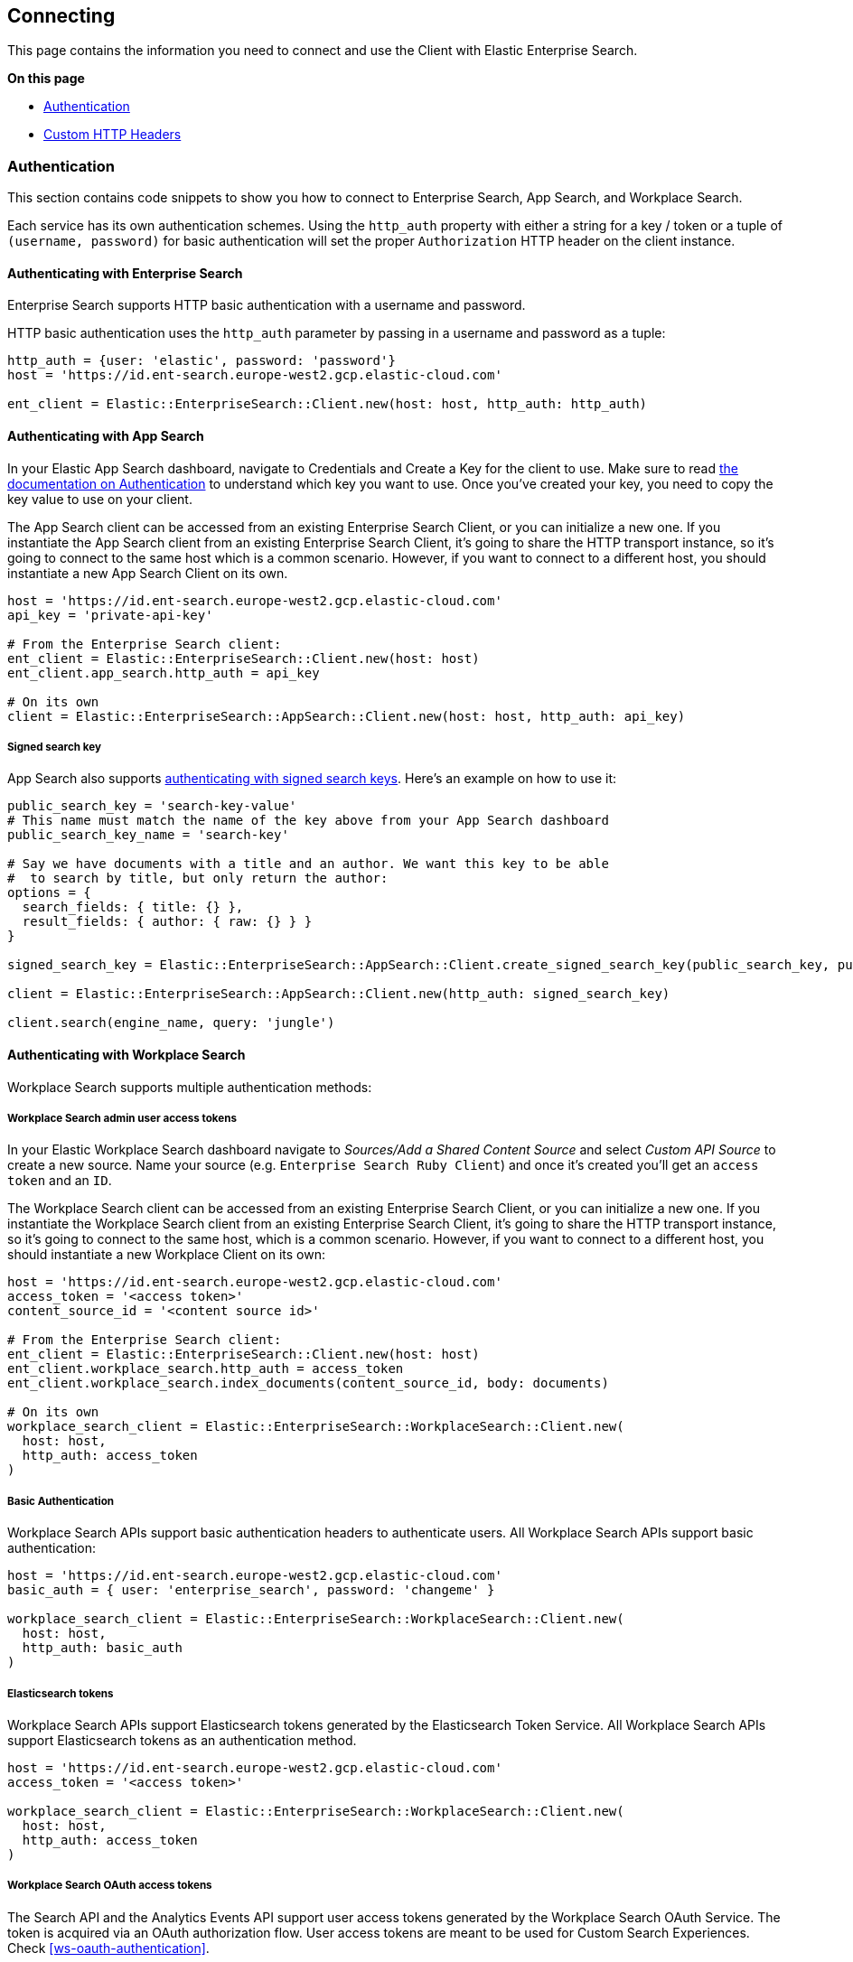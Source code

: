 [[connecting]]
== Connecting

This page contains the information you need to connect and use the Client with Elastic Enterprise Search.

**On this page**

* <<authentication>>
* <<custom_headers>>


[discrete]
[[authentication]]
=== Authentication


This section contains code snippets to show you how to connect to Enterprise Search, App Search, and Workplace Search.

Each service has its own authentication schemes. Using the `http_auth` property with either a string for a key / token or a tuple of `(username, password)` for basic authentication will set the proper `Authorization` HTTP header on the client instance.

[discrete]
[[auth-ent]]
==== Authenticating with Enterprise Search

Enterprise Search supports HTTP basic authentication with a username and password.

HTTP basic authentication uses the `http_auth` parameter by passing in a username and password as a tuple:

[source,rb]
----------------------------
http_auth = {user: 'elastic', password: 'password'}
host = 'https://id.ent-search.europe-west2.gcp.elastic-cloud.com'

ent_client = Elastic::EnterpriseSearch::Client.new(host: host, http_auth: http_auth)
----------------------------


[discrete]
[[auth-as]]
==== Authenticating with App Search

In your Elastic App Search dashboard, navigate to Credentials and Create a Key for the client to use. Make sure to read https://www.elastic.co/guide/en/app-search/current/authentication.html[the documentation on Authentication] to understand which key you want to use. Once you've created your key, you need to copy the key value to use on your client.

The App Search client can be accessed from an existing Enterprise Search Client, or you can initialize a new one. If you instantiate the App Search client from an existing Enterprise Search Client, it's going to share the HTTP transport instance, so it's going to connect to the same host which is a common scenario. However, if you want to connect to a different host, you should instantiate a new App Search Client on its own.

[source,rb]
----------------------------
host = 'https://id.ent-search.europe-west2.gcp.elastic-cloud.com'
api_key = 'private-api-key'

# From the Enterprise Search client:
ent_client = Elastic::EnterpriseSearch::Client.new(host: host)
ent_client.app_search.http_auth = api_key

# On its own
client = Elastic::EnterpriseSearch::AppSearch::Client.new(host: host, http_auth: api_key)
----------------------------

[discrete]
[[signed-search-key]]
===== Signed search key

App Search also supports https://www.elastic.co/guide/en/app-search/current/authentication.html#authentication-signed[authenticating with signed search keys]. Here's an example on how to use it:

[source,rb]
----------------------------
public_search_key = 'search-key-value'
# This name must match the name of the key above from your App Search dashboard
public_search_key_name = 'search-key'

# Say we have documents with a title and an author. We want this key to be able
#  to search by title, but only return the author:
options = {
  search_fields: { title: {} },
  result_fields: { author: { raw: {} } }
}

signed_search_key = Elastic::EnterpriseSearch::AppSearch::Client.create_signed_search_key(public_search_key, public_search_key_name, options)

client = Elastic::EnterpriseSearch::AppSearch::Client.new(http_auth: signed_search_key)

client.search(engine_name, query: 'jungle')
----------------------------

[discrete]
[[auth-ws]]
==== Authenticating with Workplace Search

Workplace Search supports multiple authentication methods:

[discrete]
[[access-tokens]]
===== Workplace Search admin user access tokens

In your Elastic Workplace Search dashboard navigate to _Sources/Add a Shared Content Source_ and select _Custom API Source_ to create a new source. Name your source (e.g. `Enterprise Search Ruby Client`) and once it's created you'll get an `access token` and an `ID`.

The Workplace Search client can be accessed from an existing Enterprise Search Client, or you can initialize a new one. If you instantiate the Workplace Search client from an existing Enterprise Search Client, it's going to share the HTTP transport instance, so it's going to connect to the same host, which is a common scenario. However, if you want to connect to a different host, you should instantiate a new Workplace Client on its own:

[source,rb]
----------------------------
host = 'https://id.ent-search.europe-west2.gcp.elastic-cloud.com'
access_token = '<access token>'
content_source_id = '<content source id>'

# From the Enterprise Search client:
ent_client = Elastic::EnterpriseSearch::Client.new(host: host)
ent_client.workplace_search.http_auth = access_token
ent_client.workplace_search.index_documents(content_source_id, body: documents)

# On its own
workplace_search_client = Elastic::EnterpriseSearch::WorkplaceSearch::Client.new(
  host: host,
  http_auth: access_token
)
----------------------------

[discrete]
[[basic-auth]]
===== Basic Authentication

Workplace Search APIs support basic authentication headers to authenticate users. All Workplace Search APIs support basic authentication:

[source,rb]
----------------------------
host = 'https://id.ent-search.europe-west2.gcp.elastic-cloud.com'
basic_auth = { user: 'enterprise_search', password: 'changeme' }

workplace_search_client = Elastic::EnterpriseSearch::WorkplaceSearch::Client.new(
  host: host,
  http_auth: basic_auth
)
----------------------------

[discrete]
[[es-tokens]]
===== Elasticsearch tokens

Workplace Search APIs support Elasticsearch tokens generated by the Elasticsearch Token Service. All Workplace Search APIs support Elasticsearch tokens as an authentication method.

[source,rb]
----------------------------
host = 'https://id.ent-search.europe-west2.gcp.elastic-cloud.com'
access_token = '<access token>'

workplace_search_client = Elastic::EnterpriseSearch::WorkplaceSearch::Client.new(
  host: host,
  http_auth: access_token
)
----------------------------

[discrete]
[[ws-oauth]]
===== Workplace Search OAuth access tokens

The Search API and the Analytics Events API support user access tokens generated by the Workplace Search OAuth Service. The token is acquired via an OAuth authorization flow. User access tokens are meant to be used for Custom Search Experiences. Check <<ws-oauth-authentication>>.

[discrete]
[[custom_headers]]
=== Custom HTTP Headers

You can pass in headers as a parameter to any of the API Endpoints to set custom headers for the request:

[source,rb]
----------------------------
headers = { 'x-custom-header' => 'Header value' }
workplace_search_client.index_documents(
  content_source_id,
  { body: documents, headers: headers }
)
----------------------------
